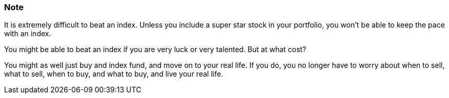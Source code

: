 === Note ===
It is extremely difficult to beat an index.
Unless you include a super star stock in your portfolio, you won't be able to keep the pace with an index.

You might be able to beat an index if you are very luck or very talented. But at what cost?

You might as well just buy and index fund, and move on to your real life. If you do, you no longer have to worry about when to sell, what to sell, when to buy, and what to buy, and live your real life.
